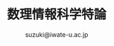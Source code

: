 #+OPTIONS: ^:{}
#+PROPERTY:  header-args :padline no
#+title: 数理情報科学特論
#+author: suzuki@iwate-u.ac.jp
#+HTML_MATHJAX:  path:"https://cdnjs.cloudflare.com/ajax/libs/mathjax/2.7.1/MathJax.js"

